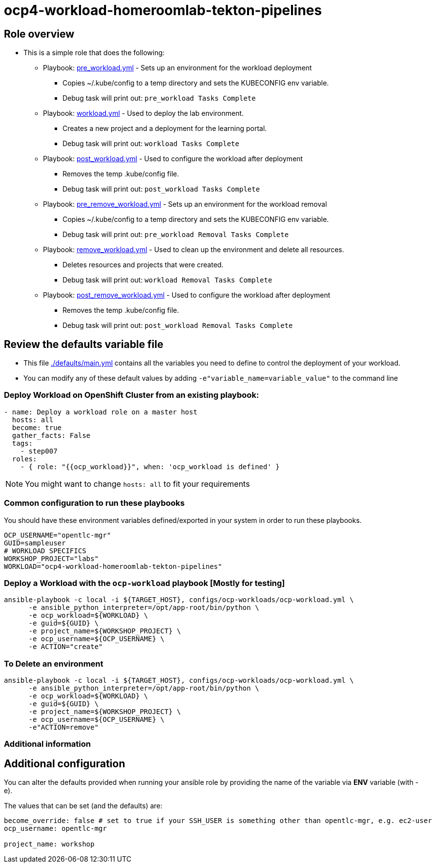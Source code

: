 = ocp4-workload-homeroomlab-tekton-pipelines

== Role overview

* This is a simple role that does the following:
** Playbook: link:./tasks/pre_workload.yml[pre_workload.yml] - Sets up an
 environment for the workload deployment
*** Copies ~/.kube/config to a temp directory and sets the KUBECONFIG env variable.
*** Debug task will print out: `pre_workload Tasks Complete`

** Playbook: link:./tasks/workload.yml[workload.yml] - Used to deploy the
 lab environment.
*** Creates a new project and a deployment for the learning portal.
*** Debug task will print out: `workload Tasks Complete`

** Playbook: link:./tasks/post_workload.yml[post_workload.yml] - Used to
 configure the workload after deployment
*** Removes the temp .kube/config file.
*** Debug task will print out: `post_workload Tasks Complete`

** Playbook: link:./tasks/pre_remove_workload.yml[pre_remove_workload.yml] - Sets up an
 environment for the workload removal
*** Copies ~/.kube/config to a temp directory and sets the KUBECONFIG env variable.
*** Debug task will print out: `pre_workload Removal Tasks Complete`

** Playbook: link:./tasks/remove_workload.yml[remove_workload.yml] - Used to clean up the environment and delete all resources.
*** Deletes resources and projects that were created.
*** Debug task will print out: `workload Removal Tasks Complete`

** Playbook: link:./tasks/post_remove_workload.yml[post_remove_workload.yml] - Used to
 configure the workload after deployment
*** Removes the temp .kube/config file.
*** Debug task will print out: `post_workload Removal Tasks Complete`

== Review the defaults variable file

* This file link:./defaults/main.yml[./defaults/main.yml] contains all the variables you
 need to define to control the deployment of your workload.

* You can modify any of these default values by adding
`-e"variable_name=variable_value"` to the command line

=== Deploy Workload on OpenShift Cluster from an existing playbook:

[source,yaml]
----
- name: Deploy a workload role on a master host
  hosts: all
  become: true
  gather_facts: False
  tags:
    - step007
  roles:
    - { role: "{{ocp_workload}}", when: 'ocp_workload is defined' }

----
NOTE: You might want to change `hosts: all` to fit your requirements

=== Common configuration to run these playbooks
You should have these environment variables defined/exported in your system in order
to run these playbooks.

----
OCP_USERNAME="opentlc-mgr"
GUID=sampleuser
# WORKLOAD SPECIFICS
WORKSHOP_PROJECT="labs"
WORKLOAD="ocp4-workload-homeroomlab-tekton-pipelines"
----

=== Deploy a Workload with the `ocp-workload` playbook [Mostly for testing]
----
ansible-playbook -c local -i ${TARGET_HOST}, configs/ocp-workloads/ocp-workload.yml \
      -e ansible_python_interpreter=/opt/app-root/bin/python \
      -e ocp_workload=${WORKLOAD} \
      -e guid=${GUID} \
      -e project_name=${WORKSHOP_PROJECT} \
      -e ocp_username=${OCP_USERNAME} \
      -e ACTION="create"
----

=== To Delete an environment
----
ansible-playbook -c local -i ${TARGET_HOST}, configs/ocp-workloads/ocp-workload.yml \
      -e ansible_python_interpreter=/opt/app-root/bin/python \
      -e ocp_workload=${WORKLOAD} \
      -e guid=${GUID} \
      -e project_name=${WORKSHOP_PROJECT} \
      -e ocp_username=${OCP_USERNAME} \
      -e"ACTION=remove"
----

=== Additional information

== Additional configuration
You can alter the defaults provided when running your ansible role by
providing the name of the variable via *ENV* variable (with -e).

The values that can be set (and the defaults) are:

----
become_override: false # set to true if your SSH_USER is something other than opentlc-mgr, e.g. ec2-user
ocp_username: opentlc-mgr

project_name: workshop
----
